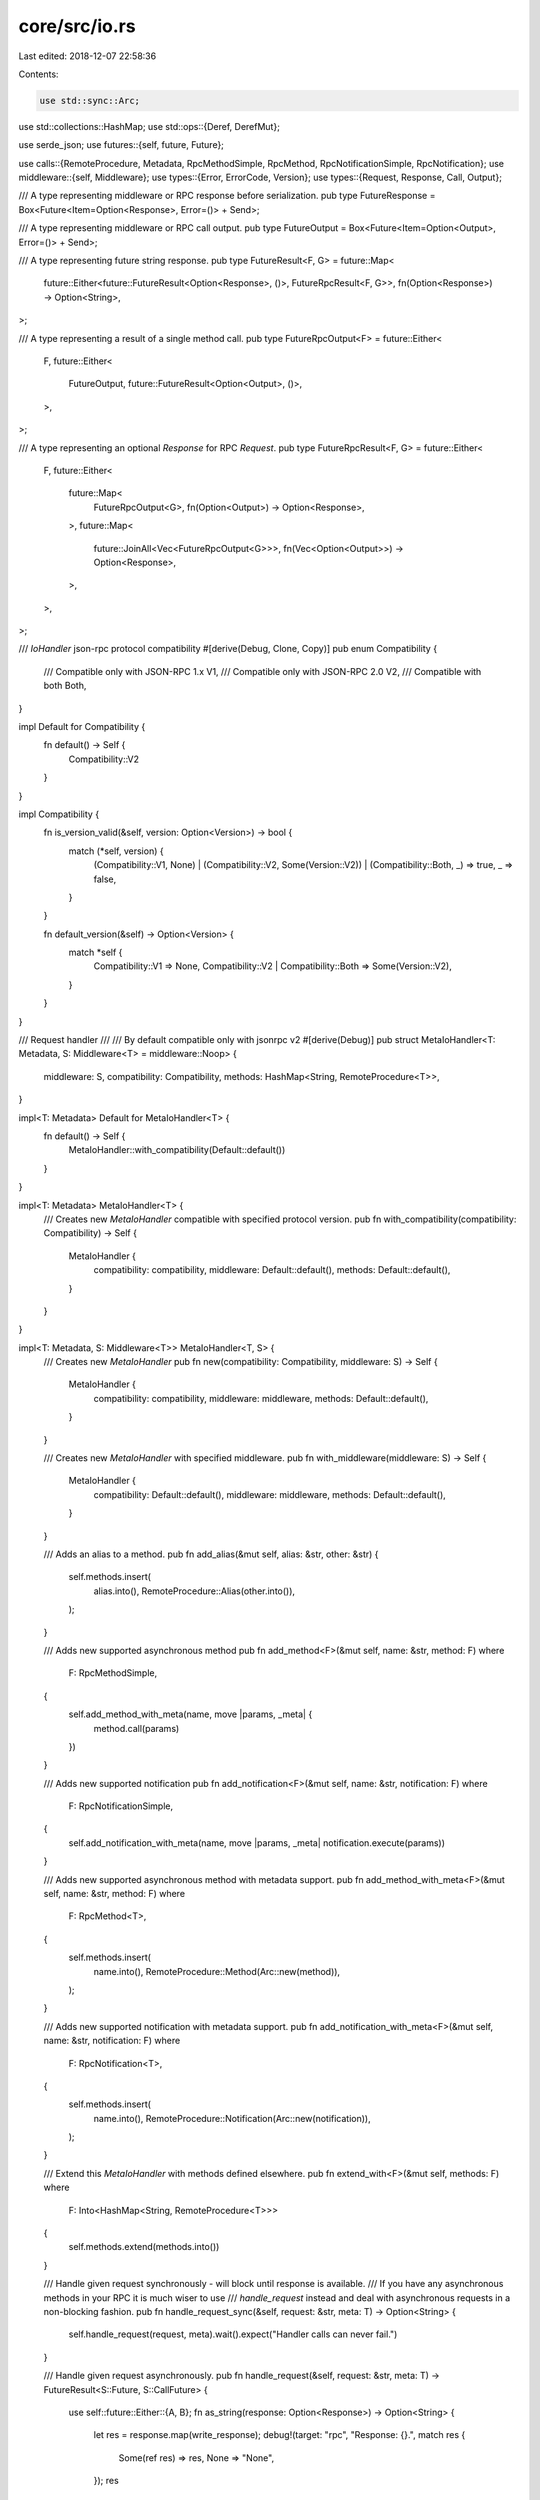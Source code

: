 core/src/io.rs
==============

Last edited: 2018-12-07 22:58:36

Contents:

.. code-block:: rs

    use std::sync::Arc;
use std::collections::HashMap;
use std::ops::{Deref, DerefMut};

use serde_json;
use futures::{self, future, Future};

use calls::{RemoteProcedure, Metadata, RpcMethodSimple, RpcMethod, RpcNotificationSimple, RpcNotification};
use middleware::{self, Middleware};
use types::{Error, ErrorCode, Version};
use types::{Request, Response, Call, Output};

/// A type representing middleware or RPC response before serialization.
pub type FutureResponse = Box<Future<Item=Option<Response>, Error=()> + Send>;

/// A type representing middleware or RPC call output.
pub type FutureOutput = Box<Future<Item=Option<Output>, Error=()> + Send>;

/// A type representing future string response.
pub type FutureResult<F, G> = future::Map<
	future::Either<future::FutureResult<Option<Response>, ()>, FutureRpcResult<F, G>>,
	fn(Option<Response>) -> Option<String>,
>;

/// A type representing a result of a single method call.
pub type FutureRpcOutput<F> = future::Either<
	F,
	future::Either<
		FutureOutput,
		future::FutureResult<Option<Output>, ()>,
	>,
>;

/// A type representing an optional `Response` for RPC `Request`.
pub type FutureRpcResult<F, G> = future::Either<
	F,
	future::Either<
		future::Map<
			FutureRpcOutput<G>,
			fn(Option<Output>) -> Option<Response>,
		>,
		future::Map<
			future::JoinAll<Vec<FutureRpcOutput<G>>>,
			fn(Vec<Option<Output>>) -> Option<Response>,
		>,
	>,
>;

/// `IoHandler` json-rpc protocol compatibility
#[derive(Debug, Clone, Copy)]
pub enum Compatibility {
	/// Compatible only with JSON-RPC 1.x
	V1,
	/// Compatible only with JSON-RPC 2.0
	V2,
	/// Compatible with both
	Both,
}

impl Default for Compatibility {
	fn default() -> Self {
		Compatibility::V2
	}
}

impl Compatibility {
	fn is_version_valid(&self, version: Option<Version>) -> bool {
		match (*self, version) {
			(Compatibility::V1, None) |
			(Compatibility::V2, Some(Version::V2)) |
			(Compatibility::Both, _) => true,
			_ => false,
		}
	}

	fn default_version(&self) -> Option<Version> {
		match *self {
			Compatibility::V1 => None,
			Compatibility::V2 | Compatibility::Both => Some(Version::V2),
		}
	}
}

/// Request handler
///
/// By default compatible only with jsonrpc v2
#[derive(Debug)]
pub struct MetaIoHandler<T: Metadata, S: Middleware<T> = middleware::Noop> {
	middleware: S,
	compatibility: Compatibility,
	methods: HashMap<String, RemoteProcedure<T>>,
}

impl<T: Metadata> Default for MetaIoHandler<T> {
	fn default() -> Self {
		MetaIoHandler::with_compatibility(Default::default())
	}
}

impl<T: Metadata> MetaIoHandler<T> {
	/// Creates new `MetaIoHandler` compatible with specified protocol version.
	pub fn with_compatibility(compatibility: Compatibility) -> Self {
		MetaIoHandler {
			compatibility: compatibility,
			middleware: Default::default(),
			methods: Default::default(),
		}
	}
}


impl<T: Metadata, S: Middleware<T>> MetaIoHandler<T, S> {
	/// Creates new `MetaIoHandler`
	pub fn new(compatibility: Compatibility, middleware: S) -> Self {
		MetaIoHandler {
			compatibility: compatibility,
			middleware: middleware,
			methods: Default::default(),
		}
	}

	/// Creates new `MetaIoHandler` with specified middleware.
	pub fn with_middleware(middleware: S) -> Self {
		MetaIoHandler {
			compatibility: Default::default(),
			middleware: middleware,
			methods: Default::default(),
		}
	}

	/// Adds an alias to a method.
	pub fn add_alias(&mut self, alias: &str, other: &str) {
		self.methods.insert(
			alias.into(),
			RemoteProcedure::Alias(other.into()),
		);
	}

	/// Adds new supported asynchronous method
	pub fn add_method<F>(&mut self, name: &str, method: F) where
		F: RpcMethodSimple,
	{
		self.add_method_with_meta(name, move |params, _meta| {
			method.call(params)
		})
	}

	/// Adds new supported notification
	pub fn add_notification<F>(&mut self, name: &str, notification: F) where
		F: RpcNotificationSimple,
	{
		self.add_notification_with_meta(name, move |params, _meta| notification.execute(params))
	}

	/// Adds new supported asynchronous method with metadata support.
	pub fn add_method_with_meta<F>(&mut self, name: &str, method: F) where
		F: RpcMethod<T>,
	{
		self.methods.insert(
			name.into(),
			RemoteProcedure::Method(Arc::new(method)),
		);
	}

	/// Adds new supported notification with metadata support.
	pub fn add_notification_with_meta<F>(&mut self, name: &str, notification: F) where
		F: RpcNotification<T>,
	{
		self.methods.insert(
			name.into(),
			RemoteProcedure::Notification(Arc::new(notification)),
		);
	}

	/// Extend this `MetaIoHandler` with methods defined elsewhere.
	pub fn extend_with<F>(&mut self, methods: F) where
		F: Into<HashMap<String, RemoteProcedure<T>>>
	{
		self.methods.extend(methods.into())
	}

	/// Handle given request synchronously - will block until response is available.
	/// If you have any asynchronous methods in your RPC it is much wiser to use
	/// `handle_request` instead and deal with asynchronous requests in a non-blocking fashion.
	pub fn handle_request_sync(&self, request: &str, meta: T) -> Option<String> {
		self.handle_request(request, meta).wait().expect("Handler calls can never fail.")
	}

	/// Handle given request asynchronously.
	pub fn handle_request(&self, request: &str, meta: T) -> FutureResult<S::Future, S::CallFuture> {
		use self::future::Either::{A, B};
		fn as_string(response: Option<Response>) -> Option<String> {
			let res = response.map(write_response);
			debug!(target: "rpc", "Response: {}.", match res {
				Some(ref res) => res,
				None => "None",
			});
			res
		}

		trace!(target: "rpc", "Request: {}.", request);
		let request = read_request(request);
		let result = match request {
			Err(error) => A(futures::finished(Some(Response::from(error, self.compatibility.default_version())))),
			Ok(request) => B(self.handle_rpc_request(request, meta)),
		};

		result.map(as_string)
	}

	/// Handle deserialized RPC request.
	pub fn handle_rpc_request(&self, request: Request, meta: T) -> FutureRpcResult<S::Future, S::CallFuture> {
		use self::future::Either::{A, B};

		fn output_as_response(output: Option<Output>) -> Option<Response> {
			output.map(Response::Single)
		}

		fn outputs_as_batch(outs: Vec<Option<Output>>) -> Option<Response> {
			let outs: Vec<_> = outs.into_iter().filter_map(|v| v).collect();
			if outs.is_empty() {
				None
			} else {
				Some(Response::Batch(outs))
			}
		}

		self.middleware.on_request(request, meta, |request, meta| match request {
			Request::Single(call) => {
				A(self.handle_call(call, meta).map(output_as_response as fn(Option<Output>) ->
												   Option<Response>))
			},
			Request::Batch(calls) => {
				let futures: Vec<_> = calls.into_iter().map(move |call| self.handle_call(call, meta.clone())).collect();
				B(futures::future::join_all(futures).map(outputs_as_batch as fn(Vec<Option<Output>>) ->
																				Option<Response>))
			},
		})
	}

	/// Handle single call asynchronously.
	pub fn handle_call(&self, call: Call, meta: T) -> FutureRpcOutput<S::CallFuture> {
		use self::future::Either::{A, B};

		self.middleware.on_call(call, meta, |call, meta| match call {
			Call::MethodCall(method) => {
				let params = method.params;
				let id = method.id;
				let jsonrpc = method.jsonrpc;
				let valid_version = self.compatibility.is_version_valid(jsonrpc);

				let call_method = |method: &Arc<RpcMethod<T>>| {
					let method = method.clone();
					futures::lazy(move || method.call(params, meta))
				};

				let result = match (valid_version, self.methods.get(&method.method)) {
					(false, _) => Err(Error::invalid_version()),
					(true, Some(&RemoteProcedure::Method(ref method))) => Ok(call_method(method)),
					(true, Some(&RemoteProcedure::Alias(ref alias))) => match self.methods.get(alias) {
						Some(&RemoteProcedure::Method(ref method)) => Ok(call_method(method)),
						_ => Err(Error::method_not_found()),
					},
					(true, _) => Err(Error::method_not_found()),
				};

				match result {
					Ok(result) => A(Box::new(
						result.then(move |result| futures::finished(Some(Output::from(result, id, jsonrpc))))
					) as _),
					Err(err) => B(futures::finished(Some(Output::from(Err(err), id, jsonrpc)))),
				}
			},
			Call::Notification(notification) => {
				let params = notification.params;
				let jsonrpc = notification.jsonrpc;
				if !self.compatibility.is_version_valid(jsonrpc) {
					return B(futures::finished(None));
				}

				match self.methods.get(&notification.method) {
					Some(&RemoteProcedure::Notification(ref notification)) => {
						notification.execute(params, meta);
					},
					Some(&RemoteProcedure::Alias(ref alias)) => {
						if let Some(&RemoteProcedure::Notification(ref notification)) = self.methods.get(alias) {
							notification.execute(params, meta);
						}
					},
					_ => {},
				}

				B(futures::finished(None))
			},
			Call::Invalid { id } => {
				B(futures::finished(Some(Output::invalid_request(id, self.compatibility.default_version()))))
			},
		})
	}
}

/// Simplified `IoHandler` with no `Metadata` associated with each request.
#[derive(Debug, Default)]
pub struct IoHandler<M: Metadata = ()>(MetaIoHandler<M>);

// Type inference helper
impl IoHandler {
	/// Creates new `IoHandler` without any metadata.
	pub fn new() -> Self {
		IoHandler::default()
	}

	/// Creates new `IoHandler` without any metadata compatible with specified protocol version.
	pub fn with_compatibility(compatibility: Compatibility) -> Self {
		IoHandler(MetaIoHandler::with_compatibility(compatibility))
	}
}

impl<M: Metadata + Default> IoHandler<M> {
	/// Handle given string request asynchronously.
	pub fn handle_request(&self, request: &str) -> FutureResult<FutureResponse, FutureOutput> {
		self.0.handle_request(request, M::default())
	}

	/// Handle deserialized RPC request asynchronously.
	pub fn handle_rpc_request(&self, request: Request) -> FutureRpcResult<FutureResponse, FutureOutput> {
		self.0.handle_rpc_request(request, M::default())
	}

	/// Handle single Call asynchronously.
	pub fn handle_call(&self, call: Call) -> FutureRpcOutput<FutureOutput> {
		self.0.handle_call(call, M::default())
	}

	/// Handle given request synchronously - will block until response is available.
	/// If you have any asynchronous methods in your RPC it is much wiser to use
	/// `handle_request` instead and deal with asynchronous requests in a non-blocking fashion.
	pub fn handle_request_sync(&self, request: &str) -> Option<String> {
		self.0.handle_request_sync(request, M::default())
	}
}

impl<M: Metadata> Deref for IoHandler<M> {
	type Target = MetaIoHandler<M>;

	fn deref(&self) -> &Self::Target {
		&self.0
	}
}

impl<M: Metadata> DerefMut for IoHandler<M> {
	fn deref_mut(&mut self) -> &mut Self::Target {
		&mut self.0
	}
}

impl From<IoHandler> for MetaIoHandler<()> {
	fn from(io: IoHandler) -> Self {
		io.0
	}
}

fn read_request(request_str: &str) -> Result<Request, Error> {
	serde_json::from_str(request_str).map_err(|_| Error::new(ErrorCode::ParseError))
}

fn write_response(response: Response) -> String {
	// this should never fail
	serde_json::to_string(&response).unwrap()
}

#[cfg(test)]
mod tests {
	use futures;
	use types::{Value};
	use super::{IoHandler, Compatibility};

	#[test]
	fn test_io_handler() {
		let mut io = IoHandler::new();

		io.add_method("say_hello", |_| {
			Ok(Value::String("hello".to_string()))
		});

		let request = r#"{"jsonrpc": "2.0", "method": "say_hello", "params": [42, 23], "id": 1}"#;
		let response = r#"{"jsonrpc":"2.0","result":"hello","id":1}"#;

		assert_eq!(io.handle_request_sync(request), Some(response.to_string()));
	}

	#[test]
	fn test_io_handler_1dot0() {
		let mut io = IoHandler::with_compatibility(Compatibility::Both);

		io.add_method("say_hello", |_| {
			Ok(Value::String("hello".to_string()))
		});

		let request = r#"{"method": "say_hello", "params": [42, 23], "id": 1}"#;
		let response = r#"{"result":"hello","id":1}"#;

		assert_eq!(io.handle_request_sync(request), Some(response.to_string()));
	}

	#[test]
	fn test_async_io_handler() {
		let mut io = IoHandler::new();

		io.add_method("say_hello", |_| {
			futures::finished(Value::String("hello".to_string()))
		});

		let request = r#"{"jsonrpc": "2.0", "method": "say_hello", "params": [42, 23], "id": 1}"#;
		let response = r#"{"jsonrpc":"2.0","result":"hello","id":1}"#;

		assert_eq!(io.handle_request_sync(request), Some(response.to_string()));
	}

	#[test]
	fn test_notification() {
		use std::sync::Arc;
		use std::sync::atomic;

		let mut io = IoHandler::new();

		let called = Arc::new(atomic::AtomicBool::new(false));
		let c = called.clone();
		io.add_notification("say_hello", move |_| {
			c.store(true, atomic::Ordering::SeqCst);
		});
		let request = r#"{"jsonrpc": "2.0", "method": "say_hello", "params": [42, 23]}"#;

		assert_eq!(io.handle_request_sync(request), None);
		assert_eq!(called.load(atomic::Ordering::SeqCst), true);
	}

	#[test]
	fn test_method_not_found() {
		let io = IoHandler::new();

		let request = r#"{"jsonrpc": "2.0", "method": "say_hello", "params": [42, 23], "id": 1}"#;
		let response = r#"{"jsonrpc":"2.0","error":{"code":-32601,"message":"Method not found"},"id":1}"#;

		assert_eq!(io.handle_request_sync(request), Some(response.to_string()));
	}

	#[test]
	fn test_method_alias() {
		let mut io = IoHandler::new();
		io.add_method("say_hello", |_| {
			Ok(Value::String("hello".to_string()))
		});
		io.add_alias("say_hello_alias", "say_hello");


		let request = r#"{"jsonrpc": "2.0", "method": "say_hello_alias", "params": [42, 23], "id": 1}"#;
		let response = r#"{"jsonrpc":"2.0","result":"hello","id":1}"#;

		assert_eq!(io.handle_request_sync(request), Some(response.to_string()));
	}

	#[test]
	fn test_notification_alias() {
		use std::sync::Arc;
		use std::sync::atomic;

		let mut io = IoHandler::new();

		let called = Arc::new(atomic::AtomicBool::new(false));
		let c = called.clone();
		io.add_notification("say_hello", move |_| {
			c.store(true, atomic::Ordering::SeqCst);
		});
		io.add_alias("say_hello_alias", "say_hello");

		let request = r#"{"jsonrpc": "2.0", "method": "say_hello_alias", "params": [42, 23]}"#;
		assert_eq!(io.handle_request_sync(request), None);
		assert_eq!(called.load(atomic::Ordering::SeqCst), true);
	}

	#[test]
	fn test_send_sync() {
		fn is_send_sync<T>(_obj: T) -> bool where
			T: Send + Sync
		{
			true
		}

		let io = IoHandler::new();

		assert!(is_send_sync(io))
	}
}


